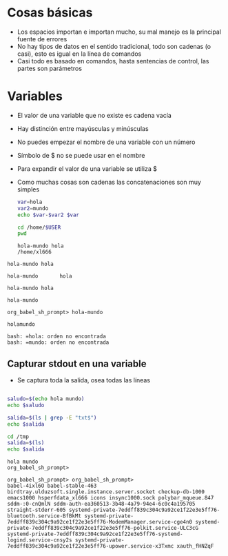 * Cosas básicas
- Los espacios importan e importan mucho, su mal manejo es la principal fuente de errores
- No hay tipos de datos en el sentido tradicional, todo son cadenas (o casi), esto es igual en la línea de comandos
- Casi todo es basado en comandos, hasta sentencias de control, las partes son parámetros

* Variables
- El valor de una variable que no existe es cadena vacía
- Hay distinción entre mayúsculas y minúsculas
- No puedes empezar el nombre de una variable con un número
- Símbolo de $ no se puede usar en el nombre
- Para expandir el valor de una variable se utiliza $
- Como muchas cosas son cadenas las concatenaciones son muy simples

  #+begin_src bash :session *bash* :results output :exports both :tangle /tmp/test.sh
    var=hola
    var2=mundo
    echo $var-$var2 $var

    cd /home/$USER
    pwd
  #+end_src

#+RESULTS:
: hola-mundo hola
: /home/xl666

#+RESULTS:
: hola-mundo hola

#+RESULTS:
: hola-mundo       hola

#+RESULTS:
: hola-mundo hola

#+RESULTS:
: hola-mundo

#+RESULTS:
: org_babel_sh_prompt> hola-mundo

#+RESULTS:
: holamundo

#+RESULTS:
: bash: =hola: orden no encontrada
: bash: =mundo: orden no encontrada


** Capturar stdout en una variable
- Se captura toda la salida, osea todas las líneas 
#+begin_src bash :session *bash* :results output :exports both :tangle /tmp/test.sh

  saludo=$(echo hola mundo)
  echo $saludo

  salida=$(ls | grep -E "txt$")
  echo $salida

  cd /tmp
  salida=$(ls)
  echo $salida
#+end_src

#+RESULTS:
: hola mundo
: org_babel_sh_prompt>
: 
: org_babel_sh_prompt> org_babel_sh_prompt>
: babel-4ixl6O babel-stable-463 birdtray.ulduzsoft.single.instance.server.socket checkup-db-1000 emacs1000 hsperfdata_xl666 icons insync1000.sock polybar_mqueue.847 sddm-:0-cnQmlN sddm-auth-ea360513-3b48-4a79-94e4-6c0c4a195705 straight-stderr-605 systemd-private-7eddff839c304c9a92ce1f22e3e5ff76-bluetooth.service-BfBkMt systemd-private-7eddff839c304c9a92ce1f22e3e5ff76-ModemManager.service-cge4n0 systemd-private-7eddff839c304c9a92ce1f22e3e5ff76-polkit.service-ULC3cG systemd-private-7eddff839c304c9a92ce1f22e3e5ff76-systemd-logind.service-cnsy2s systemd-private-7eddff839c304c9a92ce1f22e3e5ff76-upower.service-x3Txmc xauth_fHNZqF
  
